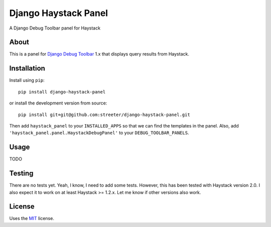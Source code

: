 Django Haystack Panel
=====================

A Django Debug Toolbar panel for Haystack

About
-----

This is a panel for `Django Debug Toolbar`_ 1.x that displays query results from
Haystack.

Installation
------------

Install using ``pip``::

    pip install django-haystack-panel

or install the development version from source::

    pip install git+git@github.com:streeter/django-haystack-panel.git

Then add ``haystack_panel`` to your ``INSTALLED_APPS`` so that we can find the
templates in the panel. Also, add ``'haystack_panel.panel.HaystackDebugPanel'``
to your ``DEBUG_TOOLBAR_PANELS``.

Usage
-----

TODO

Testing
-------

There are no tests yet. Yeah, I know, I need to add some tests. However,
this has been tested with Haystack version 2.0. I also expect it to work on
at least Haystack >= 1.2.x. Let me know if other versions also work.

License
-------

Uses the `MIT`_ license.


.. _Django Debug Toolbar: https://github.com/django-debug-toolbar/django-debug-toolbar
.. _MIT: http://opensource.org/licenses/MIT
